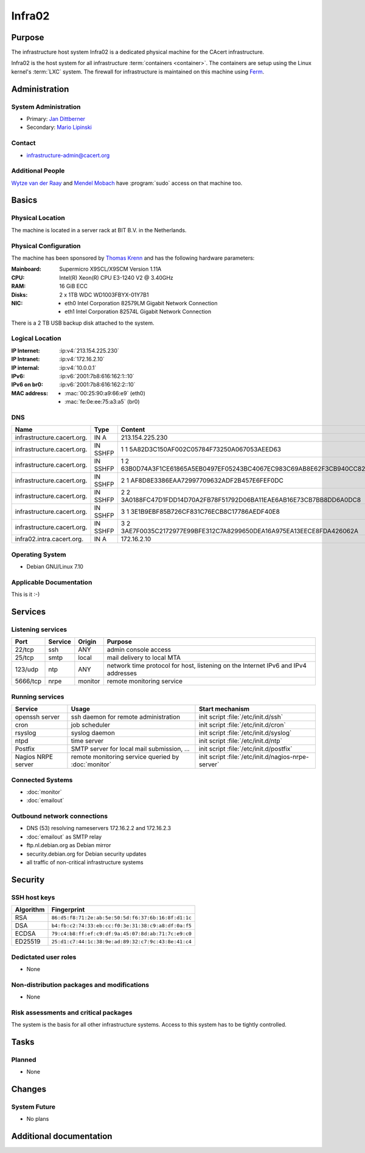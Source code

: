 .. index::
   single: Systems; Infra02

=======
Infra02
=======

Purpose
=======

The infrastructure host system Infra02 is a dedicated physical machine for the
CAcert infrastructure.

.. index::
   single: Ferm

Infra02 is the host system for all infrastructure :term:`containers
<container>`. The containers are setup using the Linux kernel's :term:`LXC`
system. The firewall for infrastructure is maintained on this machine using
Ferm_.

.. _Ferm: http://ferm.foo-projects.org/

Administration
==============

System Administration
---------------------

* Primary: `Jan Dittberner`_
* Secondary: `Mario Lipinski`_

.. _Jan Dittberner: jandd@cacert.org
.. _Mario Lipinski: mario@cacert.org

Contact
-------

* infrastructure-admin@cacert.org

Additional People
-----------------

`Wytze van der Raay`_ and `Mendel Mobach`_ have :program:`sudo` access on that
machine too.

.. _Wytze van der Raay: wytze@cacert.org
.. _Mendel Mobach: mendel@cacert.org

Basics
======

Physical Location
-----------------

The machine is located in a server rack at BIT B.V. in the Netherlands.

Physical Configuration
----------------------

The machine has been sponsored by `Thomas Krenn`_ and has the following hardware
parameters:

:Mainboard: Supermicro X9SCL/X9SCM Version 1.11A
:CPU: Intel(R) Xeon(R) CPU E3-1240 V2 @ 3.40GHz
:RAM: 16 GiB ECC
:Disks: 2 x 1TB WDC WD1003FBYX-01Y7B1
:NIC:

  * eth0 Intel Corporation 82579LM Gigabit Network Connection
  * eth1 Intel Corporation 82574L Gigabit Network Connection

There is a 2 TB USB backup disk attached to the system.

.. seealso::

   See https://wiki.cacert.org/SystemAdministration/EquipmentList

.. _Thomas Krenn: https://www.thomas-krenn.com/

Logical Location
----------------

:IP Internet: :ip:v4:`213.154.225.230`
:IP Intranet: :ip:v4:`172.16.2.10`
:IP internal: :ip:v4:`10.0.0.1`
:IPv6: :ip:v6:`2001:7b8:616:162:1::10`
:IPv6 on br0: :ip:v6:`2001:7b8:616:162:2::10`
:MAC address:

  * :mac:`00:25:90:a9:66:e9` (eth0)
  * :mac:`fe:0e:ee:75:a3:a5` (br0)

.. seealso::

   See :doc:`../network`

DNS
---

.. index::
   single: DNS records; Infra02

========================== ======== ====================================================================
Name                       Type     Content
========================== ======== ====================================================================
infrastructure.cacert.org. IN A     213.154.225.230
infrastructure.cacert.org. IN SSHFP 1 1 5A82D3C150AF002C05784F73250A067053AEED63
infrastructure.cacert.org. IN SSHFP 1 2 63B0D74A3F1CE61865A5EB0497EF05243BC4067EC983C69AB8E62F3CB940CC82
infrastructure.cacert.org. IN SSHFP 2 1 AF8D8E3386EAA72997709632ADF2B457E6FEF0DC
infrastructure.cacert.org. IN SSHFP 2 2 3A0188FC47D1FDD14D70A2FB78F51792D06BA11EAE6AB16E73CB7BB8DD6A0DC8
infrastructure.cacert.org. IN SSHFP 3 1 3E1B9EBF85B726CF831C76ECB8C17786AEDF40E8
infrastructure.cacert.org. IN SSHFP 3 2 3AE7F0035C2172977E99BFE312C7A8299650DEA16A975EA13EECE8FDA426062A
infra02.intra.cacert.org.  IN A     172.16.2.10
========================== ======== ====================================================================

.. seealso::

   See https://wiki.cacert.org/SystemAdministration/Procedures/DNSChanges

Operating System
----------------

.. index::
   single: Debian GNU/Linux; Wheezy
   single: Debian GNU/Linux; 7.10

* Debian GNU/Linux 7.10

Applicable Documentation
------------------------

This is it :-)

Services
========

Listening services
------------------

+----------+-----------+-----------+-----------------------------------------+
| Port     | Service   | Origin    | Purpose                                 |
+==========+===========+===========+=========================================+
| 22/tcp   | ssh       | ANY       | admin console access                    |
+----------+-----------+-----------+-----------------------------------------+
| 25/tcp   | smtp      | local     | mail delivery to local MTA              |
+----------+-----------+-----------+-----------------------------------------+
| 123/udp  | ntp       | ANY       | network time protocol for host,         |
|          |           |           | listening on the Internet IPv6 and IPv4 |
|          |           |           | addresses                               |
+----------+-----------+-----------+-----------------------------------------+
| 5666/tcp | nrpe      | monitor   | remote monitoring service               |
+----------+-----------+-----------+-----------------------------------------+

Running services
----------------

+--------------------+--------------------+----------------------------------------+
| Service            | Usage              | Start mechanism                        |
+====================+====================+========================================+
| openssh server     | ssh daemon for     | init script :file:`/etc/init.d/ssh`    |
|                    | remote             |                                        |
|                    | administration     |                                        |
+--------------------+--------------------+----------------------------------------+
| cron               | job scheduler      | init script :file:`/etc/init.d/cron`   |
+--------------------+--------------------+----------------------------------------+
| rsyslog            | syslog daemon      | init script                            |
|                    |                    | :file:`/etc/init.d/syslog`             |
+--------------------+--------------------+----------------------------------------+
| ntpd               | time server        | init script :file:`/etc/init.d/ntp`    |
+--------------------+--------------------+----------------------------------------+
| Postfix            | SMTP server for    | init script                            |
|                    | local mail         | :file:`/etc/init.d/postfix`            |
|                    | submission, ...    |                                        |
+--------------------+--------------------+----------------------------------------+
| Nagios NRPE server | remote monitoring  | init script                            |
|                    | service queried by | :file:`/etc/init.d/nagios-nrpe-server` |
|                    | :doc:`monitor`     |                                        |
+--------------------+--------------------+----------------------------------------+

.. Running Guests
   --------------

   .. some directive to list guests here

Connected Systems
-----------------

* :doc:`monitor`
* :doc:`emailout`

Outbound network connections
----------------------------

* DNS (53) resolving nameservers 172.16.2.2 and 172.16.2.3
* :doc:`emailout` as SMTP relay
* ftp.nl.debian.org as Debian mirror
* security.debian.org for Debian security updates
* all traffic of non-critical infrastructure systems

Security
========

SSH host keys
-------------

.. index::
   single: SSH host keys; Infra02

+-----------+-----------------------------------------------------+
| Algorithm | Fingerprint                                         |
+===========+=====================================================+
| RSA       | ``86:d5:f8:71:2e:ab:5e:50:5d:f6:37:6b:16:8f:d1:1c`` |
+-----------+-----------------------------------------------------+
| DSA       | ``b4:fb:c2:74:33:eb:cc:f0:3e:31:38:c9:a8:df:0a:f5`` |
+-----------+-----------------------------------------------------+
| ECDSA     | ``79:c4:b8:ff:ef:c9:df:9a:45:07:8d:ab:71:7c:e9:c0`` |
+-----------+-----------------------------------------------------+
| ED25519   | ``25:d1:c7:44:1c:38:9e:ad:89:32:c7:9c:43:8e:41:c4`` |
+-----------+-----------------------------------------------------+

.. seealso::

   See :doc:`../sshkeys`

Dedictated user roles
---------------------

* None

Non-distribution packages and modifications
-------------------------------------------

* None

Risk assessments and critical packages
--------------------------------------

The system is the basis for all other infrastructure systems. Access to this
system has to be tightly controlled.

Tasks
=====

.. todo:: find out why the system logs are messed up
.. todo:: upgrade to Debian Jessie
.. todo:: document whether it is safe to reboot this system
.. todo:: document how to setup a new container
.. todo:: document how to setup firewall rules/forwarding
.. todo:: document how the backup system works
.. todo:: add DNS setup for IPv6 address

Planned
-------

* None

Changes
=======

System Future
-------------

* No plans

Additional documentation
========================

.. seealso::

   * https://wiki.cacert.org/PostfixConfiguration
